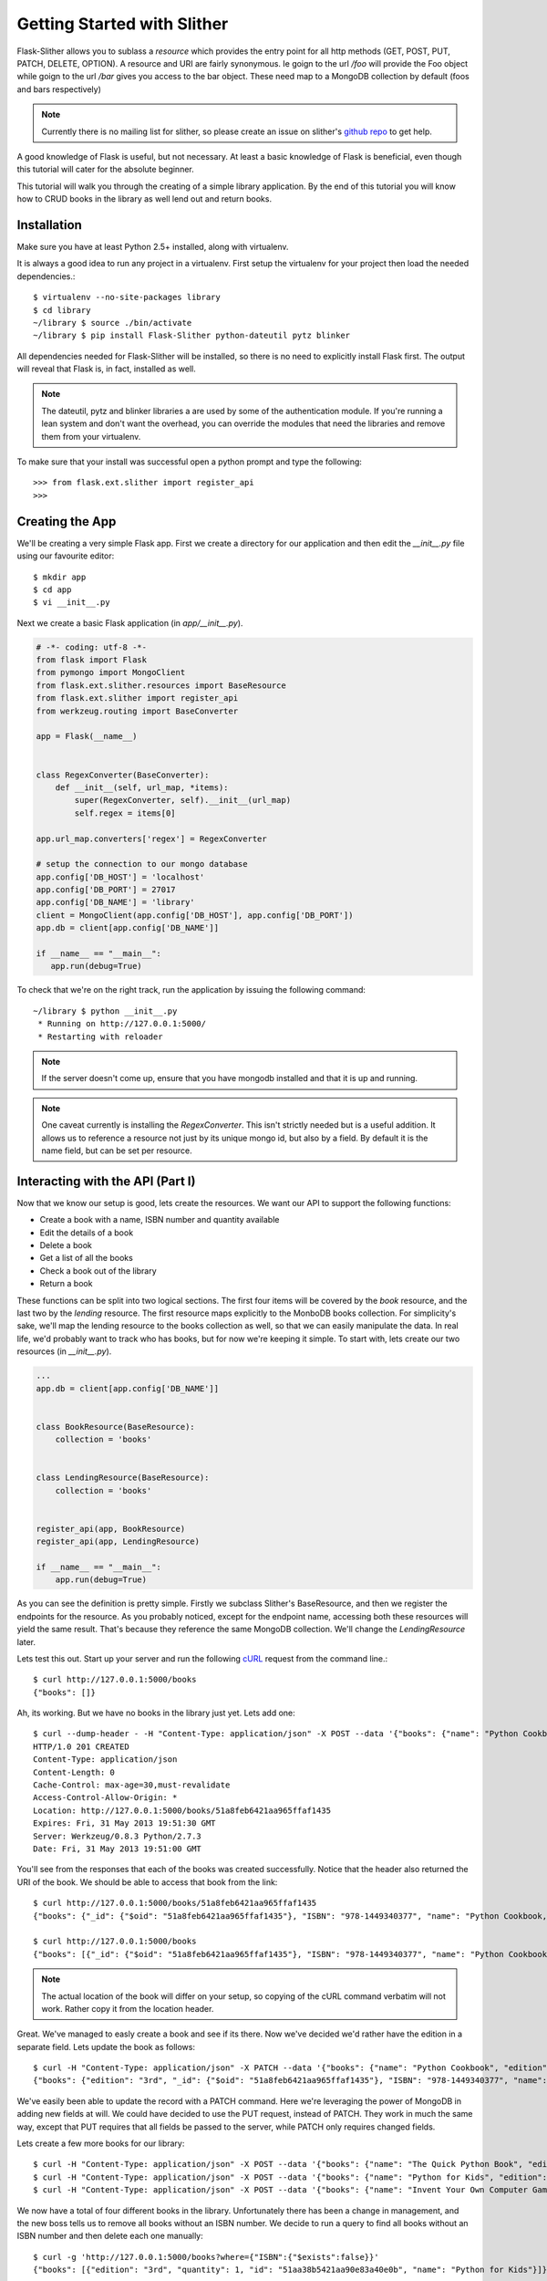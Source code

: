 .. _ref-tutorial:

============================
Getting Started with Slither
============================
Flask-Slither allows you to sublass a `resource` which provides the entry point
for all http methods (GET, POST, PUT, PATCH, DELETE, OPTION).  A resource and
URI are fairly synonymous. Ie goign to the url `/foo` will provide the Foo
object while goign to the url `/bar` gives you access to the bar object. These
need map to a MongoDB collection by default (foos and bars respectively)

.. note::

    Currently there is no mailing list for slither, so please create an issue
    on slither's `github repo`_ to get help.

.. _github repo: http://github.com/gevious/flask_slither

A good knowledge of Flask is useful, but not necessary. At least a basic
knowledge of Flask is beneficial, even though this tutorial will cater for the
absolute beginner.

This tutorial will walk you through the creating of a simple library
application.  By the end of this tutorial you will know how to CRUD books in
the library as well lend out and return books.

Installation
============

Make sure you have at least Python 2.5+ installed, along with virtualenv.

It is always a good idea to run any project in a virtualenv. First setup the
virtualenv for your project then load the needed dependencies.::

    $ virtualenv --no-site-packages library
    $ cd library
    ~/library $ source ./bin/activate
    ~/library $ pip install Flask-Slither python-dateutil pytz blinker

All dependencies needed for Flask-Slither will be installed, so there is no
need to explicitly install Flask first. The output will reveal that Flask is,
in fact, installed as well.

.. note::
  The dateutil, pytz and blinker libraries a are used by some of the
  authentication module. If you're running a lean system and don't want the
  overhead, you can override the modules that need the libraries and remove
  them from your virtualenv.

To make sure that your install was successful open a python prompt and type
the following::

    >>> from flask.ext.slither import register_api
    >>>


Creating the App
================

We'll be creating a very simple Flask app.  First we create a directory for
our application and then edit the `__init__.py` file using our favourite editor::

    $ mkdir app
    $ cd app
    $ vi __init__.py

Next we create a basic Flask application (in `app/__init__.py`).

.. code-block:: python

    # -*- coding: utf-8 -*-
    from flask import Flask
    from pymongo import MongoClient
    from flask.ext.slither.resources import BaseResource
    from flask.ext.slither import register_api
    from werkzeug.routing import BaseConverter

    app = Flask(__name__)


    class RegexConverter(BaseConverter):
        def __init__(self, url_map, *items):
            super(RegexConverter, self).__init__(url_map)
            self.regex = items[0]

    app.url_map.converters['regex'] = RegexConverter

    # setup the connection to our mongo database
    app.config['DB_HOST'] = 'localhost'
    app.config['DB_PORT'] = 27017
    app.config['DB_NAME'] = 'library'
    client = MongoClient(app.config['DB_HOST'], app.config['DB_PORT'])
    app.db = client[app.config['DB_NAME']]

    if __name__ == "__main__":
       app.run(debug=True)

To check that we're on the right track, run the application by issuing the 
following command::

    ~/library $ python __init__.py
     * Running on http://127.0.0.1:5000/
     * Restarting with reloader

.. note::
  If the server doesn't come up, ensure that you have mongodb installed and
  that it is up and running.

.. note::
  One caveat currently is installing the `RegexConverter`. This isn't strictly
  needed but is a useful addition. It allows us to reference a resource not
  just by its unique mongo id, but also by a field. By default it is the name
  field, but can be set per resource.

Interacting with the API (Part I)
=================================

Now that we know our setup is good, lets create the resources. We want our API
to support the following functions:

* Create a book with a name, ISBN number and quantity available
* Edit the details of a book
* Delete a book
* Get a list of all the books
* Check a book out of the library
* Return a book

These functions can be split into two logical sections. The first four items
will be covered by the *book* resource, and the last two by the *lending*
resource. The first resource maps explicitly to the MonboDB books collection.
For simplicity's sake, we'll map the lending resource to the books collection
as well, so that we can easily manipulate the data. In real life, we'd probably
want to track who has books, but for now we're keeping it simple. To start
with, lets create our two resources (in `__init__.py`).

.. code-block:: python

    ...
    app.db = client[app.config['DB_NAME']]


    class BookResource(BaseResource):
        collection = 'books'


    class LendingResource(BaseResource):
        collection = 'books'


    register_api(app, BookResource)
    register_api(app, LendingResource)

    if __name__ == "__main__":
        app.run(debug=True)


As you can see the definition is pretty simple. Firstly we subclass Slither's
BaseResource, and then we register the endpoints for the resource. As you
probably noticed, except for the endpoint name, accessing both these resources
will yield the same result.  That's because they reference the same MongoDB
collection. We'll change the `LendingResource` later.

Lets test this out. Start up your server and run the following cURL_ request
from the command line.::

  $ curl http://127.0.0.1:5000/books
  {"books": []}

.. _cURL: http://curl.haxx.se/

Ah, its working. But we have no books in the library just yet. Lets add one::

  $ curl --dump-header - -H "Content-Type: application/json" -X POST --data '{"books": {"name": "Python Cookbook, 3rd Edition", "quantity": 8, "ISBN":"978-1449340377"}}' http://127.0.0.1:5000/books
  HTTP/1.0 201 CREATED
  Content-Type: application/json
  Content-Length: 0
  Cache-Control: max-age=30,must-revalidate
  Access-Control-Allow-Origin: *
  Location: http://127.0.0.1:5000/books/51a8feb6421aa965ffaf1435
  Expires: Fri, 31 May 2013 19:51:30 GMT
  Server: Werkzeug/0.8.3 Python/2.7.3
  Date: Fri, 31 May 2013 19:51:00 GMT


You'll see from the responses that each of the books was created successfully.
Notice that the header also returned the URI of the book. We should be able
to access that book from the link::

  $ curl http://127.0.0.1:5000/books/51a8feb6421aa965ffaf1435
  {"books": {"_id": {"$oid": "51a8feb6421aa965ffaf1435"}, "ISBN": "978-1449340377", "name": "Python Cookbook, 3rd Edition", "quantity": 8}

  $ curl http://127.0.0.1:5000/books
  {"books": [{"_id": {"$oid": "51a8feb6421aa965ffaf1435"}, "ISBN": "978-1449340377", "name": "Python Cookbook, 3rd Edition", "quantity": 8}]

.. note::
  The actual location of the book will differ on your setup, so copying of the
  cURL command verbatim will not work. Rather copy it from the location header.

Great. We've managed to easly create a book and see if its there. Now we've
decided we'd rather have the edition in a separate field. Lets update the book
as follows::


  $ curl -H "Content-Type: application/json" -X PATCH --data '{"books": {"name": "Python Cookbook", "edition": "3rd"}}' http://127.0.0.1:5000/books/51a8feb6421aa965ffaf1435
  {"books": {"edition": "3rd", "_id": {"$oid": "51a8feb6421aa965ffaf1435"}, "ISBN": "978-1449340377", "name": "Python Cookbook", "quantity": 8}}
  

We've easily been able to update the record with a PATCH command. Here we're
leveraging the power of MongoDB in adding new fields at will. We could have
decided to use the PUT request, instead of PATCH. They work in much the same
way, except that PUT requires that all fields be passed to the server, while
PATCH only requires changed fields.

Lets create a few more books for our library::


  $ curl -H "Content-Type: application/json" -X POST --data '{"books": {"name": "The Quick Python Book", "edition": "2nd", "quantity": 12, "ISBN":"978-1935182207"}}' http://127.0.0.1:5000/books
  $ curl -H "Content-Type: application/json" -X POST --data '{"books": {"name": "Python for Kids", "edition": "3rd", "quantity": 1}}' http://127.0.0.1:5000/books
  $ curl -H "Content-Type: application/json" -X POST --data '{"books": {"name": "Invent Your Own Computer Games with Python", "edition": "2nd", "quantity": 2, "ISBN": "978-0982106013"}}' http://127.0.0.1:5000/books

We now have a total of four different books in the library. Unfortunately there
has been a change in management, and the new boss tells us to remove all books
without an ISBN number. We decide to run a query to find all books without an
ISBN number and then delete each one manually::

  $ curl -g 'http://127.0.0.1:5000/books?where={"ISBN":{"$exists":false}}'
  {"books": [{"edition": "3rd", "quantity": 1, "id": "51aa38b5421aa90e83a40e0b", "name": "Python for Kids"}]}

Only one book found, and that's the book "Python for Kids" To delete it we
run the following command::


  $ curl -X delete http://127.0.0.1:5000/books/51aa38b5421aa90e83a40e0b
  $ curl -g 'http://127.0.0.1:5000/books?where={"ISBN":{"$exists":false}}'
  {"books": []}


Interacting with the API (Part II)
==================================

In the first part we set up the endpoints and tested that the resource
responded correctly to the API calls. In this part we'll focus on the `lending`
resource and manipulate the quantity of books through that api endpoint.
